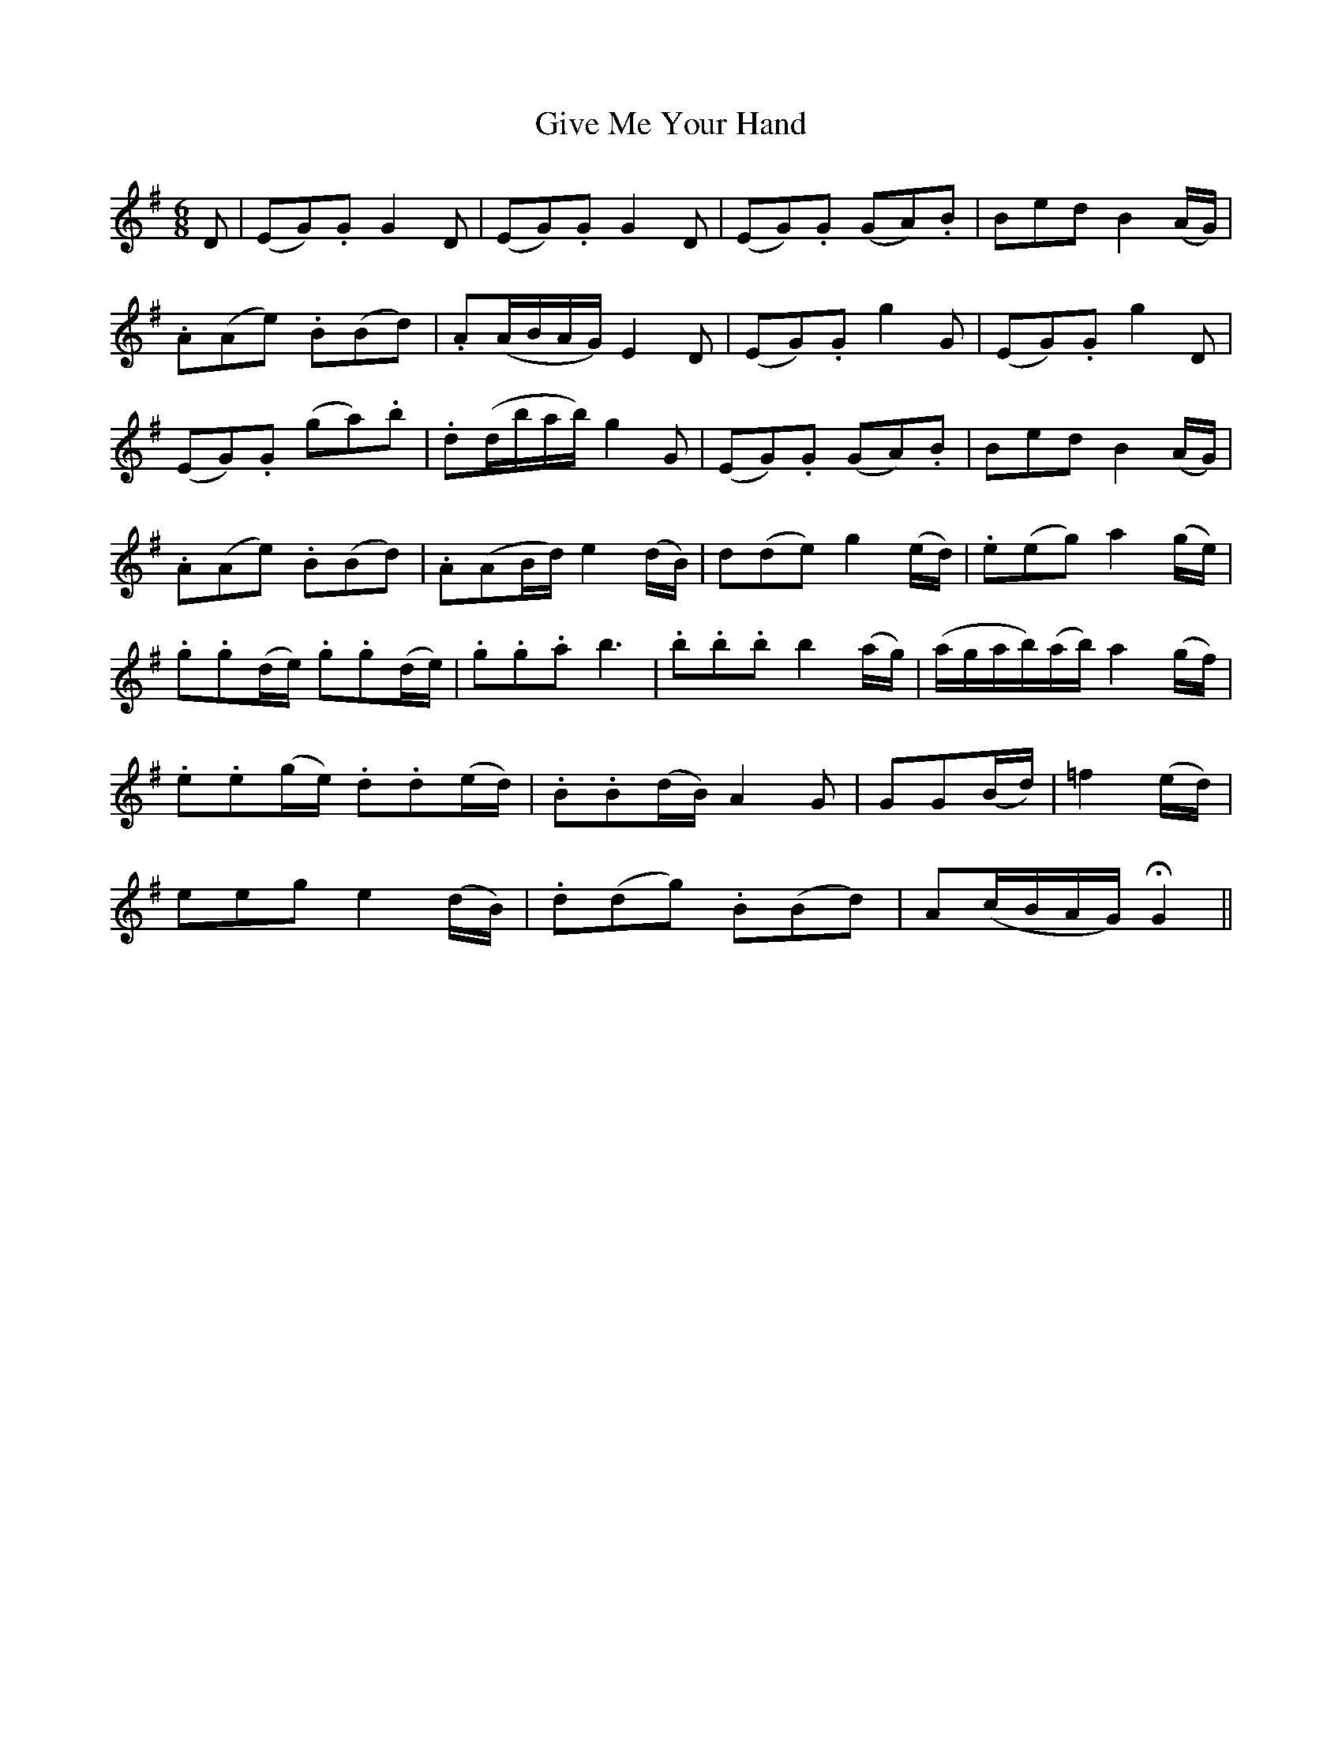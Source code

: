 X:406
T:Give Me Your Hand
N:"Boldly"
N:"collected by F.O'Neill"
N:Irish title: ta.bair .dom do la.m
B:O'Neill's 406
M:6/8
L:1/8
K:G
D | (EG).G ">"G2 D | (EG).G ">"G2 D | (EG).G (GA).B | ">"Bed B2 (A/G/) |
">".A(Ae) .B(Bd) | .A(A/B/A/G/) E2 D | (">"EG).G ">"g2 G | (">"EG).G ">"g2 D |
(EG).G (ga).b | .d(d/b/a/b/) ">"g2 G | (EG).G (GA).B | ">"Bed B2 (A/G/) |
">".A(Ae) .B(Bd) | .A(AB/d/) e2 (d/B/) | d(de) g2 (e/d/) | .e(eg) a2 (g/e/) |
.g.g(d/e/) .g.g(d/e/) | .g.g.a b3 | .b.b.b b2 (a/g/) | (a/g/a/b/)(a/b/) a2 (g/f/) |
.e.e(g/e/) .d.d(e/d/) | .B.B(d/B/) A2 G | GG(B/d/) | =f2 (e/d/) |
eeg e2 (d/B/) | .d(dg) .B(Bd) | A(c/B/A/G/) HG2 ||

